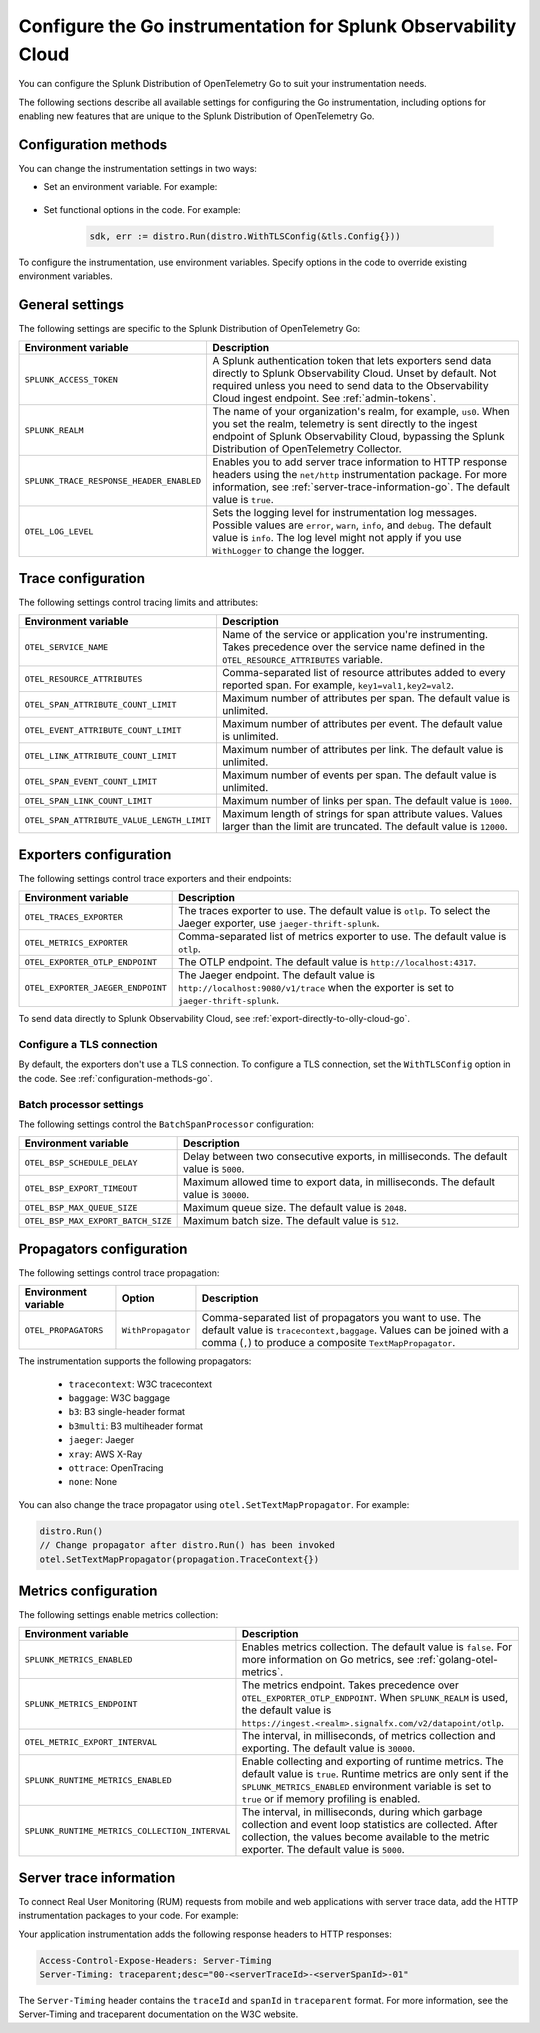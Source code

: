 .. _advanced-go-otel-configuration:

********************************************************************
Configure the Go instrumentation for Splunk Observability Cloud
********************************************************************

.. meta:: 
   :description: Configure the Splunk Distribution of OpenTelemetry Go to suit most of your instrumentation needs, like correlating traces with logs, enabling exporters, and more.

You can configure the Splunk Distribution of OpenTelemetry Go to suit your instrumentation needs.

The following sections describe all available settings for configuring the Go instrumentation, including options for enabling new features that are unique to the Splunk Distribution of OpenTelemetry Go.

.. _configuration-methods-go:

Configuration methods
====================================================

You can change the instrumentation settings in two ways:

- Set an environment variable. For example:

   .. tabs::

      .. code-tab:: shell Linux

         export OTEL_EXPORTER_OTLP_ENDPOINT=http://localhost:4317

      .. code-tab:: shell Windows PowerShell

         $env:OTEL_EXPORTER_OTLP_ENDPOINT=http://localhost:4317

      .. code-tab:: go Go

         // Before running distro.Run()
         os.Setenv("OTEL_EXPORTER_OTLP_ENDPOINT", "http://localhost:4317")

- Set functional options in the code. For example:

   .. code-block:: go

         sdk, err := distro.Run(distro.WithTLSConfig(&tls.Config{}))

To configure the instrumentation, use environment variables. Specify options in the code to override existing environment variables.

.. _main-go-settings:

General settings
=========================================================================

The following settings are specific to the Splunk Distribution of OpenTelemetry Go:

.. list-table:: 
   :header-rows: 1

   * - Environment variable
     - Description
   * - ``SPLUNK_ACCESS_TOKEN``
     - A Splunk authentication token that lets exporters send data directly to Splunk Observability Cloud. Unset by default. Not required unless you need to send data to the Observability Cloud ingest endpoint. See :ref:`admin-tokens`.
   * - ``SPLUNK_REALM``
     - The name of your organization's realm, for example, ``us0``. When you set the realm, telemetry is sent directly to the ingest endpoint of Splunk Observability Cloud, bypassing the Splunk Distribution of OpenTelemetry Collector.
   * - ``SPLUNK_TRACE_RESPONSE_HEADER_ENABLED``
     - Enables you to add server trace information to HTTP response headers using the ``net/http`` instrumentation package. For more information, see :ref:`server-trace-information-go`. The default value is ``true``.
   * - ``OTEL_LOG_LEVEL``
     - Sets the logging level for instrumentation log messages. Possible values are ``error``, ``warn``, ``info``, and ``debug``. The default value is ``info``. The log level might not apply if you use ``WithLogger`` to change the logger.

.. _trace-configuration-go:

Trace configuration
=======================================================

The following settings control tracing limits and attributes:

.. list-table:: 
   :header-rows: 1

   * - Environment variable
     - Description
   * - ``OTEL_SERVICE_NAME``
     - Name of the service or application you're instrumenting. Takes precedence over the service name defined in the ``OTEL_RESOURCE_ATTRIBUTES`` variable.
   * - ``OTEL_RESOURCE_ATTRIBUTES``
     - Comma-separated list of resource attributes added to every reported span. For example, ``key1=val1,key2=val2``. 
   * - ``OTEL_SPAN_ATTRIBUTE_COUNT_LIMIT``
     - Maximum number of attributes per span. The default value is unlimited.
   * - ``OTEL_EVENT_ATTRIBUTE_COUNT_LIMIT``
     - Maximum number of attributes per event. The default value is unlimited.
   * - ``OTEL_LINK_ATTRIBUTE_COUNT_LIMIT``
     - Maximum number of attributes per link. The default value is unlimited.
   * - ``OTEL_SPAN_EVENT_COUNT_LIMIT``
     - Maximum number of events per span. The default value is unlimited.
   * - ``OTEL_SPAN_LINK_COUNT_LIMIT``
     - Maximum number of links per span. The default value is ``1000``.
   * - ``OTEL_SPAN_ATTRIBUTE_VALUE_LENGTH_LIMIT``
     - Maximum length of strings for span attribute values. Values larger than the limit are truncated. The default value is ``12000``.

.. _trace-exporters-settings-go:

Exporters configuration
===============================================================

The following settings control trace exporters and their endpoints:

.. list-table:: 
   :header-rows: 1

   * - Environment variable
     - Description
   * - ``OTEL_TRACES_EXPORTER``
     - The traces exporter to use. The default value is ``otlp``. To select the Jaeger exporter, use ``jaeger-thrift-splunk``.
   * - ``OTEL_METRICS_EXPORTER``
     - Comma-separated list of metrics exporter to use. The default value is ``otlp``.
   * - ``OTEL_EXPORTER_OTLP_ENDPOINT``
     - The OTLP endpoint. The default value is ``http://localhost:4317``.
   * - ``OTEL_EXPORTER_JAEGER_ENDPOINT``
     - The Jaeger endpoint. The default value is ``http://localhost:9080/v1/trace`` when the exporter is set to ``jaeger-thrift-splunk``.

To send data directly to Splunk Observability Cloud, see :ref:`export-directly-to-olly-cloud-go`.

Configure a TLS connection
------------------------------------------------------

By default, the exporters don't use a TLS connection. To configure a TLS connection, set the ``WithTLSConfig`` option in the code. See :ref:`configuration-methods-go`.

.. _go-batchprocessor:

Batch processor settings
---------------------------------------------------------

The following settings control the ``BatchSpanProcessor`` configuration:

.. list-table:: 
   :header-rows: 1
   :width: 100%

   * - Environment variable
     - Description
   * - ``OTEL_BSP_SCHEDULE_DELAY``
     - Delay between two consecutive exports, in milliseconds. The default value is ``5000``.
   * - ``OTEL_BSP_EXPORT_TIMEOUT``
     - Maximum allowed time to export data, in milliseconds. The default value is ``30000``.
   * - ``OTEL_BSP_MAX_QUEUE_SIZE``
     - Maximum queue size. The default value is ``2048``.
   * - ``OTEL_BSP_MAX_EXPORT_BATCH_SIZE``
     - Maximum batch size. The default value is ``512``.

.. _trace-propagation-configuration-go:

Propagators configuration
=======================================================

The following settings control trace propagation:

.. list-table:: 
   :header-rows: 1

   * - Environment variable
     - Option
     - Description
   * - ``OTEL_PROPAGATORS``
     - ``WithPropagator``
     - Comma-separated list of propagators you want to use. The default value is ``tracecontext,baggage``. Values can be joined with a comma (``,``) to produce a composite ``TextMapPropagator``.

The instrumentation supports the following propagators:

   - ``tracecontext``: W3C tracecontext
   - ``baggage``: W3C baggage
   - ``b3``: B3 single-header format
   - ``b3multi``: B3 multiheader format
   - ``jaeger``: Jaeger
   - ``xray``: AWS X-Ray
   - ``ottrace``: OpenTracing 
   - ``none``: None
      
You can also change the trace propagator using ``otel.SetTextMapPropagator``. For example:

.. code-block:: go

   distro.Run()
   // Change propagator after distro.Run() has been invoked
   otel.SetTextMapPropagator(propagation.TraceContext{})

.. _metrics-configuration-golang:

Metrics configuration
===============================================================

The following settings enable metrics collection:

.. list-table:: 
   :header-rows: 1

   * - Environment variable
     - Description
   * - ``SPLUNK_METRICS_ENABLED``
     - Enables metrics collection. The default value is ``false``. For more information on Go metrics, see :ref:`golang-otel-metrics`.
   * - ``SPLUNK_METRICS_ENDPOINT``
     - The metrics endpoint. Takes precedence over ``OTEL_EXPORTER_OTLP_ENDPOINT``. When ``SPLUNK_REALM`` is used, the default value is ``https://ingest.<realm>.signalfx.com/v2/datapoint/otlp``.
   * - ``OTEL_METRIC_EXPORT_INTERVAL``
     - The interval, in milliseconds, of metrics collection and exporting. The default value is ``30000``.
   * - ``SPLUNK_RUNTIME_METRICS_ENABLED``
     - Enable collecting and exporting of runtime metrics. The default value is ``true``. Runtime metrics are only sent if the ``SPLUNK_METRICS_ENABLED`` environment variable is set to ``true`` or if memory profiling is enabled.
   * - ``SPLUNK_RUNTIME_METRICS_COLLECTION_INTERVAL``
     - The interval, in milliseconds, during which garbage collection and event loop statistics are collected. After collection, the values become available to the metric exporter. The default value is ``5000``.

.. _server-trace-information-go:

Server trace information
==============================================

To connect Real User Monitoring (RUM) requests from mobile and web applications with server trace data, add the HTTP instrumentation packages to your code. For example:

.. code-block:: go
   :emphasize-lines: 5,6

   package main

   import (
      "net/http"
      "github.com/signalfx/splunk-otel-go/distro"
      "github.com/signalfx/splunk-otel-go/instrumentation/net/http/splunkhttp"
      "go.opentelemetry.io/contrib/instrumentation/net/http/otelhttp"
   )

   func main() {
      distro.Run()
      var handler http.Handler = http.HandlerFunc(
         func(w http.ResponseWriter, r *http.Request) {
            w.Write([]byte("Hello"))
         }
      )
      handler = splunkhttp.NewHandler(handler)
      handler = otelhttp.NewHandler(handler, "my-service")
      http.ListenAndServe(":9090", handler)
   }

Your application instrumentation adds the following response headers to HTTP responses:

.. code-block::

   Access-Control-Expose-Headers: Server-Timing
   Server-Timing: traceparent;desc="00-<serverTraceId>-<serverSpanId>-01"

The ``Server-Timing`` header contains the ``traceId`` and ``spanId`` in ``traceparent`` format. For more information, see the Server-Timing and traceparent documentation on the W3C website.
